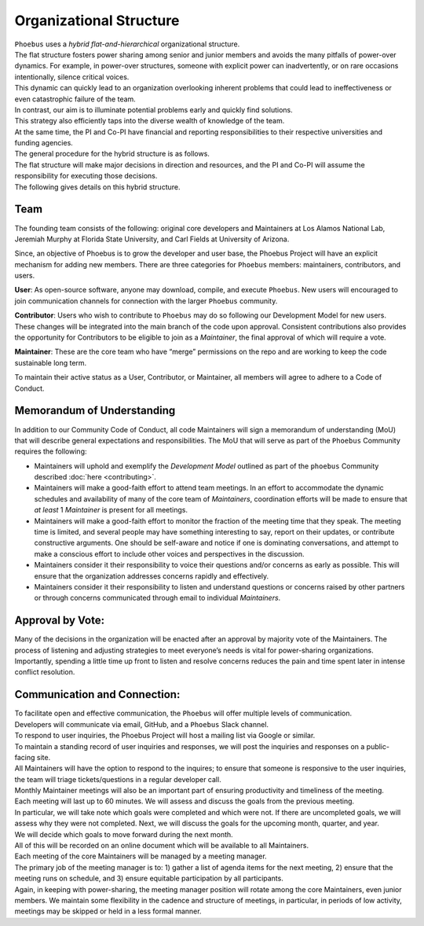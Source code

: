 Organizational Structure
==========================

| ``Phoebus`` uses a *hybrid flat-and-hierarchical* organizational
  structure.
| The flat structure fosters power sharing among senior and junior
  members and avoids the many pitfalls of power-over dynamics. For
  example, in power-over structures, someone with explicit power can
  inadvertently, or on rare occasions intentionally, silence critical
  voices.
| This dynamic can quickly lead to an organization overlooking inherent
  problems that could lead to ineffectiveness or even catastrophic
  failure of the team.

| In contrast, our aim is to illuminate potential problems early and
  quickly find solutions.
| This strategy also efficiently taps into the diverse wealth of
  knowledge of the team.
| At the same time, the PI and Co-PI have financial and reporting
  responsibilities to their respective universities and funding
  agencies.
| The general procedure for the hybrid structure is as follows.
| The flat structure will make major decisions in direction and
  resources, and the PI and Co-PI will assume the responsibility for
  executing those decisions.
| The following gives details on this hybrid structure.

Team
----

The founding team consists of the following: original core developers
and Maintainers at Los Alamos National Lab, Jeremiah Murphy at Florida
State University, and Carl Fields at University of Arizona.

Since, an objective of Phoebus is to grow the developer and user base,
the Phoebus Project will have an explicit mechanism for adding new
members. There are three categories for ``Phoebus`` members:
maintainers, contributors, and users.

**User**: As open-source software, anyone may download, compile, and
execute ``Phoebus``. New users will encouraged to join communication
channels for connection with the larger ``Phoebus`` community.

**Contributor**: Users who wish to contribute to ``Phoebus`` may do so
following our Development Model for new users. These changes will be
integrated into the main branch of the code upon approval. Consistent
contributions also provides the opportunity for Contributors to be
eligible to join as a *Maintainer*, the final approval of which will
require a vote.

**Maintainer**: These are the core team who have “merge” permissions on
the repo and are working to keep the code sustainable long term.

To maintain their active status as a User, Contributor, or Maintainer,
all members will agree to adhere to a Code of Conduct.


.. _mou:

Memorandum of Understanding
---------------------------

In addition to our Community Code of Conduct, all code Maintainers will
sign a memorandum of understanding (MoU) that will describe general
expectations and responsibilities. The MoU that will serve as part of
the ``Phoebus`` Community requires the following:

-  Maintainers will uphold and exemplify the *Development Model*
   outlined as part of the ``phoebus`` Community described
   :doc:`here <contributing>`.
-  Maintainers will make a good-faith effort to attend team meetings. In
   an effort to accommodate the dynamic schedules and availability of
   many of the core team of *Maintainers*, coordination efforts will be
   made to ensure that *at least* 1 *Maintainer* is present for all
   meetings.
-  Maintainers will make a good-faith effort to monitor the fraction of
   the meeting time that they speak. The meeting time is limited, and
   several people may have something interesting to say, report on their
   updates, or contribute constructive arguments. One should be
   self-aware and notice if one is dominating conversations, and attempt
   to make a conscious effort to include other voices and perspectives
   in the discussion.
-  Maintainers consider it their responsibility to voice their questions
   and/or concerns as early as possible. This will ensure that the
   organization addresses concerns rapidly and effectively.
-  Maintainers consider it their responsibility to listen and understand
   questions or concerns raised by other partners or through concerns
   communicated through email to individual *Maintainers*.

Approval by Vote:
-----------------

| Many of the decisions in the organization will be enacted after an
  approval by majority vote of the Maintainers. The process of listening
  and adjusting strategies to meet everyone’s needs is vital for
  power-sharing organizations.
| Importantly, spending a little time up front to listen and resolve
  concerns reduces the pain and time spent later in intense conflict
  resolution.

Communication and Connection:
-----------------------------

| To facilitate open and effective communication, the ``Phoebus`` will
  offer multiple levels of communication.
| Developers will communicate via email, GitHub, and a ``Phoebus`` Slack
  channel.

| To respond to user inquiries, the Phoebus Project will host a mailing
  list via Google or similar.
| To maintain a standing record of user inquiries and responses, we will
  post the inquiries and responses on a public-facing site.
| All Maintainers will have the option to respond to the inquires; to
  ensure that someone is responsive to the user inquiries, the team will
  triage tickets/questions in a regular developer call.

| Monthly Maintainer meetings will also be an important part of ensuring
  productivity and timeliness of the meeting.
| Each meeting will last up to 60 minutes. We will assess and discuss
  the goals from the previous meeting.
| In particular, we will take note which goals were completed and which
  were not. If there are uncompleted goals, we will assess why they were
  not completed. Next, we will discuss the goals for the upcoming month,
  quarter, and year.
| We will decide which goals to move forward during the next month.
| All of this will be recorded on an online document which will be
  available to all Maintainers.

| Each meeting of the core Maintainers will be managed by a meeting
  manager.
| The primary job of the meeting manager is to: 1) gather a list of
  agenda items for the next meeting, 2) ensure that the meeting runs on
  schedule, and 3) ensure equitable participation by all participants.
| Again, in keeping with power-sharing, the meeting manager position
  will rotate among the core Maintainers, even junior members. We
  maintain some flexibility in the cadence and structure of meetings, in
  particular, in periods of low activity, meetings may be skipped or
  held in a less formal manner.
